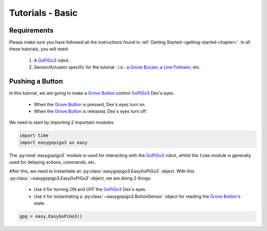 .. _tutorials-basic-chapter:

#################
Tutorials - Basic
#################

************
Requirements
************

Please make sure you have followed all the instructions found in :ref:`Getting Started <getting-started-chapter>`.
In all these tutorials, you will need:

  1. A `GoPiGo3`_ robot.
  2. Sensor/Actuator specific for the tutorial : i.e.: a `Grove Buzzer`_, a `Line Follower`_, etc.


****************
Pushing a Button
****************

In this tutorial, we are going to make a `Grove Button`_ control `GoPiGo3`_ Dex's eyes.

   * When the `Grove Button`_ is pressed, Dex's eyes turn on.
   * When the `Grove Button`_ is released, Dex's eyes turn off.

We need to start by importing 2 important modules:

.. code-block:: python

   import time
   import easygopigo3 as easy

The :py:mod:`easygopigo3` module is used for interacting with the `GoPiGo3`_ robot, whilst
the ``time`` module is generally used for delaying actions, commands, etc.

After this, we need to instantiate an :py:class:`easygopigo3.EasyGoPiGo3` object.
With this :py:class:`~easygopigo3.EasyGoPiGo3` object, we are doing 2 things:

   * Use it for turning *ON* and *OFF* the `GoPiGo3`_ Dex's eyes.
   * Use it for instantiating a :py:class:`~easygopigo3.ButtonSensor` object for reading the `Grove Button`_'s state.

.. code-block:: python

   gpg = easy.EasyGoPiGo3()




.. _distance sensor: https://www.dexterindustries.com/shop/distance-sensor/
.. _gopigo3: https://www.dexterindustries.com/shop/gopigo-advanced-starter-kit/
.. _shop: https://www.dexterindustries.com/shop/
.. _infrared receiver: https://www.seeedstudio.com/Grove-Infrared-Receiver-p-994.html
.. _technical specs: https://www.dexterindustries.com/GoPiGo/learning/hardware-port-description/
.. _grove light sensor: https://www.dexterindustries.com/shop/grove-light-sensor/
.. _grove sound sensor: https://www.dexterindustries.com/shop/grove-sound-sensor/
.. _grove ultrasonic sensor: https://www.dexterindustries.com/shop/ultrasonic-sensor/
.. _grove buzzer: https://www.dexterindustries.com/shop/grove-buzzer/
.. _grove led: https://www.dexterindustries.com/shop/grove-red-led/
.. _grove button: https://www.dexterindustries.com/shop/grove-button/
.. _servo: https://www.dexterindustries.com/shop/servo-package/
.. _line follower: https://www.dexterindustries.com/shop/line-follower-for-gopigo/
.. _gopigo3 package: https://pypi.python.org/pypi/gopigo3
.. _repository: https://www.dexterindustries.com/GoPiGo/get-started-with-the-gopigo3-raspberry-pi-robot/3-program-your-raspberry-pi-robot/python-programming-language/
.. _raspbian for robots: https://sourceforge.net/projects/dexterindustriesraspbianflavor/
.. _forum: http://forum.dexterindustries.com/categories
